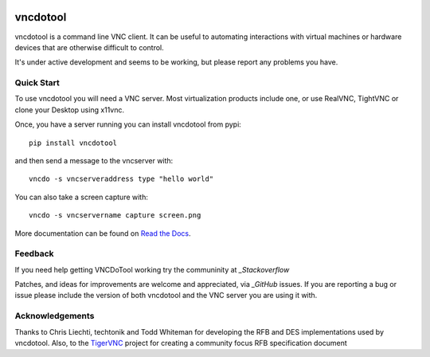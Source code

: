 .. image:: https://img.shields.io/pypi/v/vncdotool.svg :target: https://pypi.python.org/pypi/vncdotool
.. image:: https://img.shields.io/travis/sibson/vncdotool.svg :target: https://travis-ci.org/sibson/vncdotool

vncdotool
===========
vncdotool is a command line VNC client.
It can be useful to automating interactions with virtual machines or
hardware devices that are otherwise difficult to control.

It's under active development and seems to be working, but please report any problems you have.

Quick Start
--------------------------------
To use vncdotool you will need a VNC server.  
Most virtualization products include one, or use RealVNC, TightVNC or clone your Desktop using x11vnc.

Once, you have a server running you can install vncdotool from pypi::

    pip install vncdotool

and then send a message to the vncserver with::

    vncdo -s vncserveraddress type "hello world"

You can also take a screen capture with::

    vncdo -s vncservername capture screen.png


More documentation can be found on `Read the Docs`_.

Feedback
--------------------------------
If you need help getting VNCDoTool working try the communinity at `_Stackoverflow`

Patches, and ideas for improvements are welcome and appreciated, via `_GitHub` issues.
If you are reporting a bug or issue please include the version of both vncdotool
and the VNC server you are using it with.


Acknowledgements
--------------------------------
Thanks to Chris Liechti, techtonik and Todd Whiteman for developing the RFB
and DES implementations used by vncdotool.
Also, to the TigerVNC_ project for creating a community focus RFB specification document



.. _Read The Docs: http://vncdotool.readthedocs.org
.. _GitHub: http://github.com/sibson/vncdotool
.. _TigerVNC: http://sourceforge.net/apps/mediawiki/tigervnc/index.php?title=Main_Page
.. _python-vnc-viewer: http://code.google.com/p/python-vnc-viewer
.. _Stackoverflow: https://stackoverflow.com/questions/ask?tags=vncdotool
